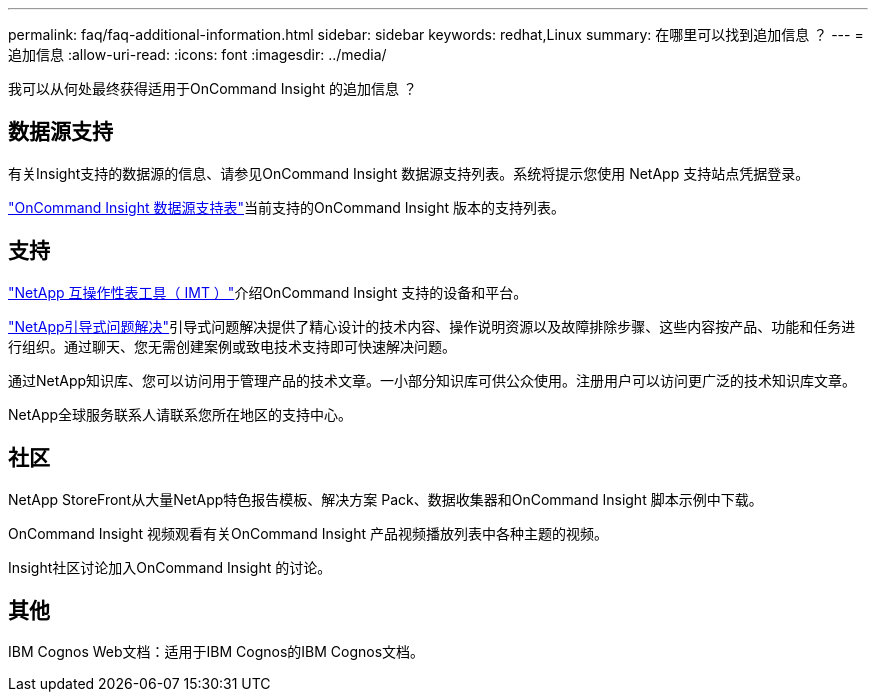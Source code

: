 ---
permalink: faq/faq-additional-information.html 
sidebar: sidebar 
keywords: redhat,Linux 
summary: 在哪里可以找到追加信息 ？ 
---
= 追加信息
:allow-uri-read: 
:icons: font
:imagesdir: ../media/


[role="lead"]
我可以从何处最终获得适用于OnCommand Insight 的追加信息 ？



== 数据源支持

有关Insight支持的数据源的信息、请参见OnCommand Insight 数据源支持列表。系统将提示您使用 NetApp 支持站点凭据登录。

link:https://mysupport.netapp.com/api/content-service/staticcontents/content/products/oncommandinsight/DatasourceSupportMatrix_7.3.x.pdf["OnCommand Insight 数据源支持表"]当前支持的OnCommand Insight 版本的支持列表。



== 支持

link:https://mysupport.netapp.com/matrix["NetApp 互操作性表工具（ IMT ）"]介绍OnCommand Insight 支持的设备和平台。

link:https://mysupport.netapp.com/site/products/all/details/oncommand-insight/guideme-tab["NetApp引导式问题解决"]引导式问题解决提供了精心设计的技术内容、操作说明资源以及故障排除步骤、这些内容按产品、功能和任务进行组织。通过聊天、您无需创建案例或致电技术支持即可快速解决问题。

通过NetApp知识库、您可以访问用于管理产品的技术文章。一小部分知识库可供公众使用。注册用户可以访问更广泛的技术知识库文章。

NetApp全球服务联系人请联系您所在地区的支持中心。



== 社区

NetApp StoreFront从大量NetApp特色报告模板、解决方案 Pack、数据收集器和OnCommand Insight 脚本示例中下载。

OnCommand Insight 视频观看有关OnCommand Insight 产品视频播放列表中各种主题的视频。

Insight社区讨论加入OnCommand Insight 的讨论。



== 其他

IBM Cognos Web文档：适用于IBM Cognos的IBM Cognos文档。

